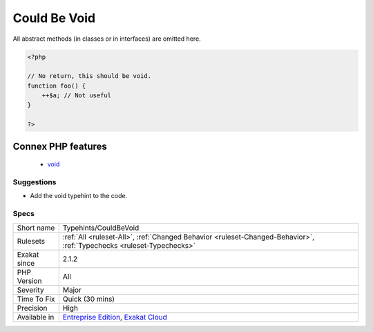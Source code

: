 .. _typehints-couldbevoid:

.. _could-be-void:

Could Be Void
+++++++++++++

.. meta\:\:
	:description:
		Could Be Void: Mark return types that can be set to void.
	:twitter:card: summary_large_image
	:twitter:site: @exakat
	:twitter:title: Could Be Void
	:twitter:description: Could Be Void: Mark return types that can be set to void
	:twitter:creator: @exakat
	:twitter:image:src: https://www.exakat.io/wp-content/uploads/2020/06/logo-exakat.png
	:og:image: https://www.exakat.io/wp-content/uploads/2020/06/logo-exakat.png
	:og:title: Could Be Void
	:og:type: article
	:og:description: Mark return types that can be set to void
	:og:url: https://php-tips.readthedocs.io/en/latest/tips/Typehints/CouldBeVoid.html
	:og:locale: en
  Mark return types that can be set to void.
All abstract methods (in classes or in interfaces) are omitted here.

.. code-block:: php
   
   <?php
   
   // No return, this should be void.
   function foo() {
       ++$a; // Not useful
   }
   
   ?>
Connex PHP features
-------------------

  + `void <https://php-dictionary.readthedocs.io/en/latest/dictionary/void.ini.html>`_


Suggestions
___________

* Add the void typehint to the code.




Specs
_____

+--------------+-------------------------------------------------------------------------------------------------------------------------+
| Short name   | Typehints/CouldBeVoid                                                                                                   |
+--------------+-------------------------------------------------------------------------------------------------------------------------+
| Rulesets     | :ref:`All <ruleset-All>`, :ref:`Changed Behavior <ruleset-Changed-Behavior>`, :ref:`Typechecks <ruleset-Typechecks>`    |
+--------------+-------------------------------------------------------------------------------------------------------------------------+
| Exakat since | 2.1.2                                                                                                                   |
+--------------+-------------------------------------------------------------------------------------------------------------------------+
| PHP Version  | All                                                                                                                     |
+--------------+-------------------------------------------------------------------------------------------------------------------------+
| Severity     | Major                                                                                                                   |
+--------------+-------------------------------------------------------------------------------------------------------------------------+
| Time To Fix  | Quick (30 mins)                                                                                                         |
+--------------+-------------------------------------------------------------------------------------------------------------------------+
| Precision    | High                                                                                                                    |
+--------------+-------------------------------------------------------------------------------------------------------------------------+
| Available in | `Entreprise Edition <https://www.exakat.io/entreprise-edition>`_, `Exakat Cloud <https://www.exakat.io/exakat-cloud/>`_ |
+--------------+-------------------------------------------------------------------------------------------------------------------------+


